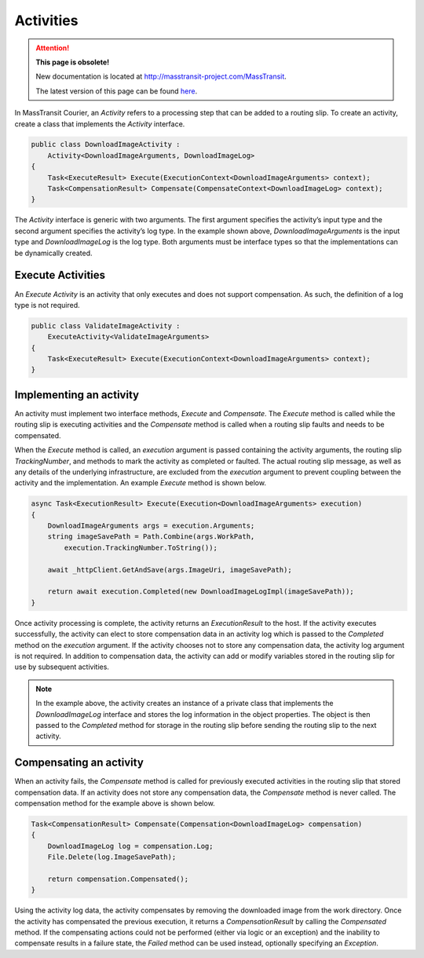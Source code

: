 Activities
==========

.. attention:: **This page is obsolete!**

   New documentation is located at http://masstransit-project.com/MassTransit.

   The latest version of this page can be found here_.

.. _here: http://masstransit-project.com/MassTransit/advanced/courier/activities.html

In MassTransit Courier, an *Activity* refers to a processing step that can be added to a routing slip. To create an activity, create a class that implements the *Activity* interface.

.. sourcecode:: csharp
    
    public class DownloadImageActivity :
        Activity<DownloadImageArguments, DownloadImageLog>
    {
        Task<ExecuteResult> Execute(ExecutionContext<DownloadImageArguments> context);
        Task<CompensationResult> Compensate(CompensateContext<DownloadImageLog> context);
    }


The *Activity* interface is generic with two arguments. The first argument specifies the activity’s input type and the second argument specifies the activity’s log type. In the example shown above, *DownloadImageArguments* is the input type and *DownloadImageLog* is the log type. Both arguments must be interface types so that the implementations can be dynamically created.

Execute Activities
------------------

An *Execute Activity* is an activity that only executes and does not support compensation. As such, the definition of a log type is not required.

.. sourcecode:: csharp
    
    public class ValidateImageActivity :
        ExecuteActivity<ValidateImageArguments>
    {
        Task<ExecuteResult> Execute(ExecutionContext<DownloadImageArguments> context);
    }


Implementing an activity
------------------------

An activity must implement two interface methods, *Execute* and *Compensate*. The *Execute* method is called while the routing slip is executing activities and the *Compensate* method is called when a routing slip faults and needs to be compensated.

When the *Execute* method is called, an *execution* argument is passed containing the activity arguments, the routing slip *TrackingNumber*, and methods to mark the activity as completed or faulted. The actual routing slip message, as well as any details of the underlying infrastructure, are excluded from the *execution* argument to prevent coupling between the activity and the implementation. An example *Execute* method is shown below.


.. sourcecode:: csharp

    async Task<ExecutionResult> Execute(Execution<DownloadImageArguments> execution)
    {
        DownloadImageArguments args = execution.Arguments;
        string imageSavePath = Path.Combine(args.WorkPath, 
            execution.TrackingNumber.ToString());
    
        await _httpClient.GetAndSave(args.ImageUri, imageSavePath);
    
        return await execution.Completed(new DownloadImageLogImpl(imageSavePath));
    }

Once activity processing is complete, the activity returns an *ExecutionResult* to the host. If the activity executes successfully, the activity can elect to store compensation data in an activity log which is passed to the *Completed* method on the *execution* argument. If the activity chooses not to store any compensation data, the activity log argument is not required. In addition to compensation data, the activity can add or modify variables stored in the routing slip for use by subsequent activities.

.. note::
  
    In the example above, the activity creates an instance of a private class that implements the *DownloadImageLog* interface and stores the log information in the object properties. The object is then passed to the *Completed* method for storage in the routing slip before sending the routing slip to the next activity.


Compensating an activity
------------------------

When an activity fails, the *Compensate* method is called for previously executed activities in the routing slip that stored compensation data. If an activity does not store any compensation data, the *Compensate* method is never called. The compensation method for the example above is shown below.

.. sourcecode:: csharp

    Task<CompensationResult> Compensate(Compensation<DownloadImageLog> compensation)
    {
        DownloadImageLog log = compensation.Log;
        File.Delete(log.ImageSavePath);
    
        return compensation.Compensated();
    }

Using the activity log data, the activity compensates by removing the downloaded image from the work directory. Once the activity has compensated the previous execution, it returns a *CompensationResult* by calling the *Compensated* method. If the compensating actions could not be performed (either via logic or an exception) and the inability to compensate results in a failure state, the *Failed* method can be used instead, optionally specifying an *Exception*.



